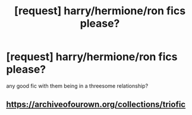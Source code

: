 #+TITLE: [request] harry/hermione/ron fics please?

* [request] harry/hermione/ron fics please?
:PROPERTIES:
:Score: 3
:DateUnix: 1537099070.0
:DateShort: 2018-Sep-16
:FlairText: Request
:END:
any good fic with them being in a threesome relationship?


** [[https://archiveofourown.org/collections/triofic]]
:PROPERTIES:
:Author: CapriciousSeasponge
:Score: 3
:DateUnix: 1537112583.0
:DateShort: 2018-Sep-16
:END:
